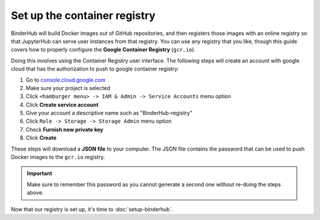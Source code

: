 .. _setup-registry:

Set up the container registry
=============================

BinderHub will build Docker images out of GitHub repositories, and then
registers those images with an online registry so that JupyterHub can
serve user instances from that registry. You can use any registry that
you like, though this guide covers how to properly configure the **Google
Container Registry** (``gcr.io``).

Doing this involves using the Container Registry user interface. The following
steps will create an account with google cloud that has the authorization
to push to google container registry:

1. Go to `console.cloud.google.com`_
2. Make sure your project is selected
3. Click ``<hamburger menu> -> IAM & Admin -> Service Accounts`` menu option
4. Click **Create service account**
5. Give your account a descriptive name such as "BinderHub-registry"
6. Click ``Role -> Storage -> Storage Admin`` menu option
7. Check **Furnish new private key**
8. Click **Create**

These steps will download a **JSON file** to your computer. The JSON file
contains the password that can be used to push Docker images to the ``gcr.io``
registry.

.. important::

   Make sure to remember this password as you cannot generate a second one
   without re-doing the steps above.

Now that our registry is set up, it's time to :doc:`setup-binderhub`.

.. _console.cloud.google.com: http://console.cloud.google.com
